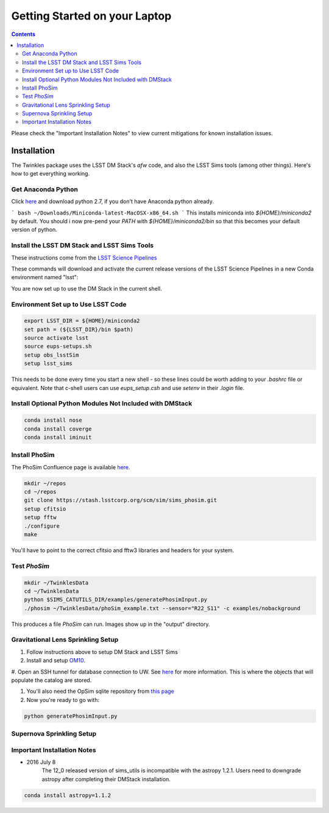 ################################
Getting Started on your Laptop
################################

.. contents::
   :depth: 4

Please check the "Important Installation Notes" to view current mitigations for known installation issues.

Installation
================================
The Twinkles package uses the LSST DM Stack's `afw` code, and also the LSST
Sims tools (among other things). Here's how to get everything working.

Get Anaconda Python
--------------------------------

Click `here <http://conda.pydata.org/miniconda.html>`_ and download python 
2.7, if you don't have Anaconda python already.

```
bash ~/Downloads/Miniconda-latest-MacOSX-x86_64.sh
```
This installs miniconda into `${HOME}/miniconda2` by default. You should i
now pre-pend your `PATH` with `${HOME}/miniconda2/bin` so that this becomes
your default version of python.

Install the LSST DM Stack and LSST Sims Tools
---------------------------------------------
These instructions come from the `LSST Science
Pipelines <https://pipelines.lsst.io/install/conda.html>`_

These commands will download and activate the current release versions of the LSST Science Pipelines in a 
new Conda environment named "lsst":

.. code-block:: bash
      :linenos:

   conda config --add channels http://conda.lsst.codes/stack  
   conda create --name lsst python=2
   source activate lsst
   conda install lsst-distrib lsst-sims
   source eups-setups.sh


You are now set up to use the DM Stack in the current shell.

Environment Set up to Use LSST Code
-------------------------------------

.. code-block:: bash

   export LSST_DIR = ${HOME}/miniconda2
   set path = (${LSST_DIR}/bin $path)
   source activate lsst
   source eups-setups.sh
   setup obs_lsstSim
   setup lsst_sims

This needs to be done every time you start a new shell - so these lines 
could be worth adding to your `.bashrc` file or equivalent. Note that 
c-shell users can use `eups_setup.csh` and use `setenv` in their `.login` 
file.

Install Optional Python Modules Not Included with DMStack
----------------------------

.. code-block:: bash

    conda install nose
    conda install coverge
    conda install iminuit
    
Install PhoSim
-----------------------
The PhoSim Confluence page is available `here <https://confluence.lsstcorp.org/display/PHOSIM>`_.
     
.. code-block:: bash

    mkdir ~/repos
    cd ~/repos
    git clone https://stash.lsstcorp.org/scm/sim/sims_phosim.git
    setup cfitsio
    setup fftw
    ./configure
    make

You'll have to point to the correct cfitsio and fftw3 libraries and headers for your system.

Test `PhoSim`
---------------

.. code-block:: bash

    mkdir ~/TwinklesData
    cd ~/TwinklesData
    python $SIMS_CATUTILS_DIR/examples/generatePhosimInput.py
    ./phosim ~/TwinklesData/phoSim_example.txt --sensor="R22_S11" -c examples/nobackground

This produces a file `PhoSim` can run.
Images show up in the "output" directory.


Gravitational Lens Sprinkling Setup
---------------------------------------

#. Follow instructions above to setup DM Stack and LSST Sims

#. Install and setup `OM10 <https://github.com/drphilmarshall/OM10>`_.

#. Open an SSH tunnel for database connection to UW. See
`here <https://confluence.lsstcorp.org/display/SIM/Accessing+the+UW+CATSIM+Database>`_ for more information.
This is where the objects that will populate the catalog are stored.

#. You'll also need the OpSim sqlite repository from `this page <https://confluence.lsstcorp.org/display/SIM/OpSim+Datasets+for+Cadence+Workshop+LSST2015>`_

#. Now you're ready to go with:

.. code-block:: bash

    python generatePhosimInput.py


Supernova Sprinkling Setup
---------------------------


Important Installation Notes
---------------
- 2016 July 8
    The 12_0 released version of sims_utils is incompatible with the astropy 1.2.1.  Users need to downgrade astropy after completing their DMStack installation.

.. code-block:: bash

    conda install astropy=1.1.2
